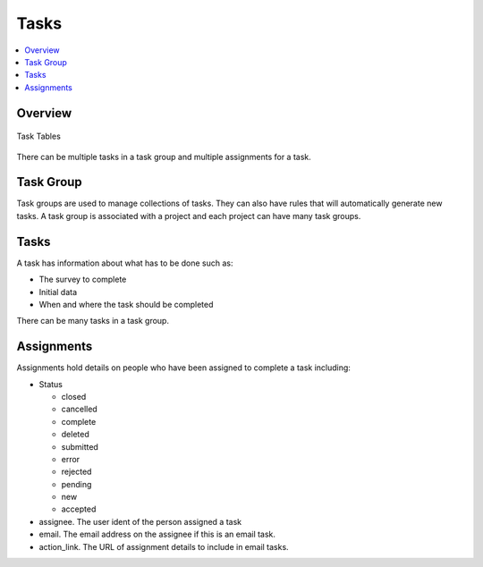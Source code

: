 Tasks
=====

.. contents::
 :local:

Overview
--------

.. figure::  _images/er_tasks.png
   :align:   center
   :width: 	 400px
   :alt:     Entity relationship diagram showing task_group, tasks and assignments

   Task Tables

There can be multiple tasks in a task group and multiple assignments for a task.

Task Group
----------

Task groups are used to manage collections of tasks.  They can also have rules that will automatically
generate new tasks. A task group is associated with a project and each project can have many task groups.

Tasks
-----

A task has information about what has to be done such as:

*  The survey to complete
*  Initial data
*  When and where the task should be completed

There can be many tasks in a task group.

Assignments
-----------

Assignments hold details on people who have been assigned to complete a task including:

*  Status

   * closed
   * cancelled
   * complete
   * deleted
   * submitted
   * error
   * rejected
   * pending
   * new
   * accepted

*  assignee. The user ident of the person assigned a task
*  email. The email address on the assignee if this is an email task.
*  action_link. The URL of assignment details to include in email tasks.

